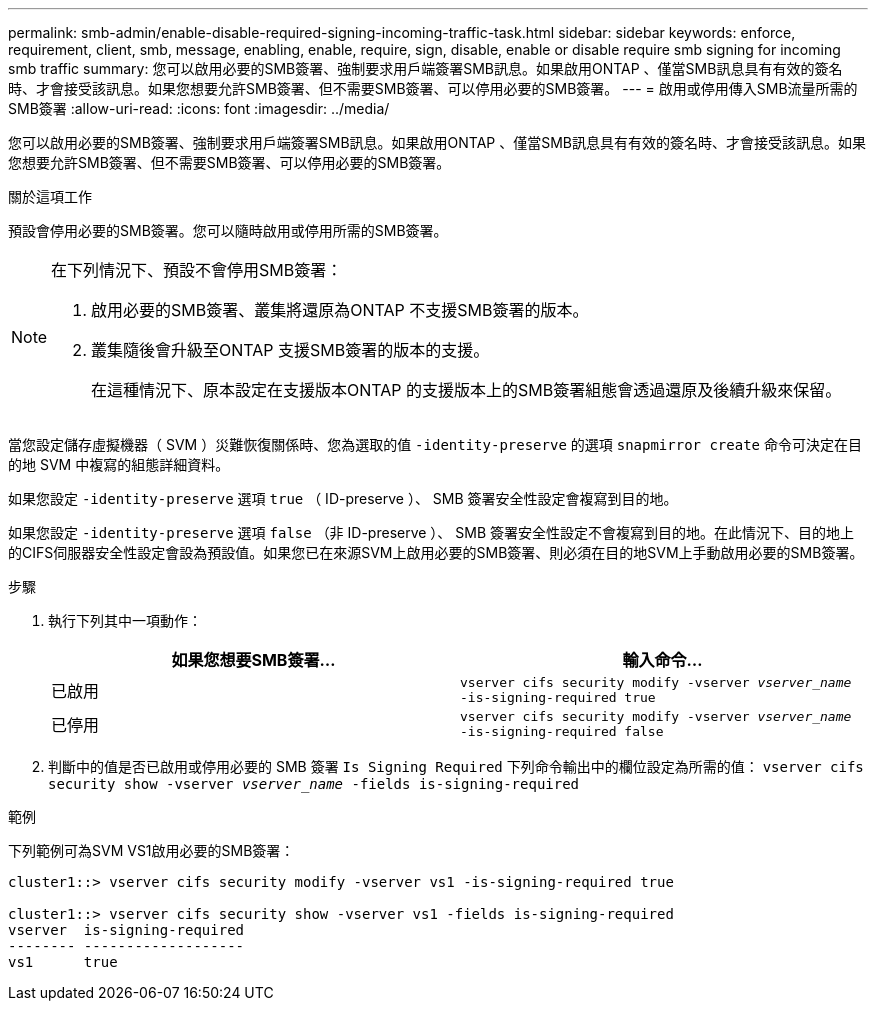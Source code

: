 ---
permalink: smb-admin/enable-disable-required-signing-incoming-traffic-task.html 
sidebar: sidebar 
keywords: enforce, requirement, client, smb, message, enabling, enable, require, sign, disable, enable or disable require smb signing for incoming smb traffic 
summary: 您可以啟用必要的SMB簽署、強制要求用戶端簽署SMB訊息。如果啟用ONTAP 、僅當SMB訊息具有有效的簽名時、才會接受該訊息。如果您想要允許SMB簽署、但不需要SMB簽署、可以停用必要的SMB簽署。 
---
= 啟用或停用傳入SMB流量所需的SMB簽署
:allow-uri-read: 
:icons: font
:imagesdir: ../media/


[role="lead"]
您可以啟用必要的SMB簽署、強制要求用戶端簽署SMB訊息。如果啟用ONTAP 、僅當SMB訊息具有有效的簽名時、才會接受該訊息。如果您想要允許SMB簽署、但不需要SMB簽署、可以停用必要的SMB簽署。

.關於這項工作
預設會停用必要的SMB簽署。您可以隨時啟用或停用所需的SMB簽署。

[NOTE]
====
在下列情況下、預設不會停用SMB簽署：

. 啟用必要的SMB簽署、叢集將還原為ONTAP 不支援SMB簽署的版本。
. 叢集隨後會升級至ONTAP 支援SMB簽署的版本的支援。
+
在這種情況下、原本設定在支援版本ONTAP 的支援版本上的SMB簽署組態會透過還原及後續升級來保留。



====
當您設定儲存虛擬機器（ SVM ）災難恢復關係時、您為選取的值 `-identity-preserve` 的選項 `snapmirror create` 命令可決定在目的地 SVM 中複寫的組態詳細資料。

如果您設定 `-identity-preserve` 選項 `true` （ ID-preserve ）、 SMB 簽署安全性設定會複寫到目的地。

如果您設定 `-identity-preserve` 選項 `false` （非 ID-preserve ）、 SMB 簽署安全性設定不會複寫到目的地。在此情況下、目的地上的CIFS伺服器安全性設定會設為預設值。如果您已在來源SVM上啟用必要的SMB簽署、則必須在目的地SVM上手動啟用必要的SMB簽署。

.步驟
. 執行下列其中一項動作：
+
|===
| 如果您想要SMB簽署... | 輸入命令... 


 a| 
已啟用
 a| 
`vserver cifs security modify -vserver _vserver_name_ -is-signing-required true`



 a| 
已停用
 a| 
`vserver cifs security modify -vserver _vserver_name_ -is-signing-required false`

|===
. 判斷中的值是否已啟用或停用必要的 SMB 簽署 `Is Signing Required` 下列命令輸出中的欄位設定為所需的值： `vserver cifs security show -vserver _vserver_name_ -fields is-signing-required`


.範例
下列範例可為SVM VS1啟用必要的SMB簽署：

[listing]
----
cluster1::> vserver cifs security modify -vserver vs1 -is-signing-required true

cluster1::> vserver cifs security show -vserver vs1 -fields is-signing-required
vserver  is-signing-required
-------- -------------------
vs1      true
----